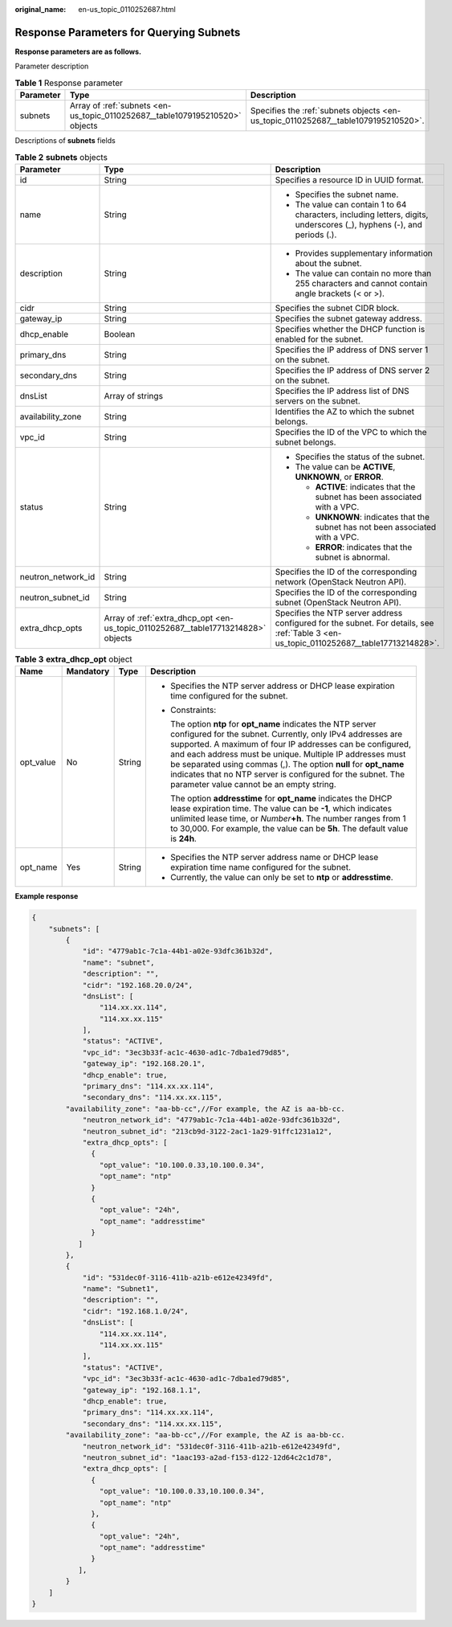 :original_name: en-us_topic_0110252687.html

.. _en-us_topic_0110252687:

Response Parameters for Querying Subnets
========================================

**Response parameters are as follows.**

Parameter description

.. table:: **Table 1** Response parameter

   +-----------+------------------------------------------------------------------------------+------------------------------------------------------------------------------------+
   | Parameter | Type                                                                         | Description                                                                        |
   +===========+==============================================================================+====================================================================================+
   | subnets   | Array of :ref:`subnets <en-us_topic_0110252687__table1079195210520>` objects | Specifies the :ref:`subnets objects <en-us_topic_0110252687__table1079195210520>`. |
   +-----------+------------------------------------------------------------------------------+------------------------------------------------------------------------------------+

Descriptions of **subnets** fields

.. _en-us_topic_0110252687__table1079195210520:

.. table:: **Table 2** **subnets** objects

   +-----------------------+-----------------------------------------------------------------------------------+-----------------------------------------------------------------------------------------------------------------------------------------+
   | Parameter             | Type                                                                              | Description                                                                                                                             |
   +=======================+===================================================================================+=========================================================================================================================================+
   | id                    | String                                                                            | Specifies a resource ID in UUID format.                                                                                                 |
   +-----------------------+-----------------------------------------------------------------------------------+-----------------------------------------------------------------------------------------------------------------------------------------+
   | name                  | String                                                                            | -  Specifies the subnet name.                                                                                                           |
   |                       |                                                                                   | -  The value can contain 1 to 64 characters, including letters, digits, underscores (_), hyphens (-), and periods (.).                  |
   +-----------------------+-----------------------------------------------------------------------------------+-----------------------------------------------------------------------------------------------------------------------------------------+
   | description           | String                                                                            | -  Provides supplementary information about the subnet.                                                                                 |
   |                       |                                                                                   | -  The value can contain no more than 255 characters and cannot contain angle brackets (< or >).                                        |
   +-----------------------+-----------------------------------------------------------------------------------+-----------------------------------------------------------------------------------------------------------------------------------------+
   | cidr                  | String                                                                            | Specifies the subnet CIDR block.                                                                                                        |
   +-----------------------+-----------------------------------------------------------------------------------+-----------------------------------------------------------------------------------------------------------------------------------------+
   | gateway_ip            | String                                                                            | Specifies the subnet gateway address.                                                                                                   |
   +-----------------------+-----------------------------------------------------------------------------------+-----------------------------------------------------------------------------------------------------------------------------------------+
   | dhcp_enable           | Boolean                                                                           | Specifies whether the DHCP function is enabled for the subnet.                                                                          |
   +-----------------------+-----------------------------------------------------------------------------------+-----------------------------------------------------------------------------------------------------------------------------------------+
   | primary_dns           | String                                                                            | Specifies the IP address of DNS server 1 on the subnet.                                                                                 |
   +-----------------------+-----------------------------------------------------------------------------------+-----------------------------------------------------------------------------------------------------------------------------------------+
   | secondary_dns         | String                                                                            | Specifies the IP address of DNS server 2 on the subnet.                                                                                 |
   +-----------------------+-----------------------------------------------------------------------------------+-----------------------------------------------------------------------------------------------------------------------------------------+
   | dnsList               | Array of strings                                                                  | Specifies the IP address list of DNS servers on the subnet.                                                                             |
   +-----------------------+-----------------------------------------------------------------------------------+-----------------------------------------------------------------------------------------------------------------------------------------+
   | availability_zone     | String                                                                            | Identifies the AZ to which the subnet belongs.                                                                                          |
   +-----------------------+-----------------------------------------------------------------------------------+-----------------------------------------------------------------------------------------------------------------------------------------+
   | vpc_id                | String                                                                            | Specifies the ID of the VPC to which the subnet belongs.                                                                                |
   +-----------------------+-----------------------------------------------------------------------------------+-----------------------------------------------------------------------------------------------------------------------------------------+
   | status                | String                                                                            | -  Specifies the status of the subnet.                                                                                                  |
   |                       |                                                                                   | -  The value can be **ACTIVE**, **UNKNOWN**, or **ERROR**.                                                                              |
   |                       |                                                                                   |                                                                                                                                         |
   |                       |                                                                                   |    -  **ACTIVE**: indicates that the subnet has been associated with a VPC.                                                             |
   |                       |                                                                                   |    -  **UNKNOWN**: indicates that the subnet has not been associated with a VPC.                                                        |
   |                       |                                                                                   |    -  **ERROR**: indicates that the subnet is abnormal.                                                                                 |
   +-----------------------+-----------------------------------------------------------------------------------+-----------------------------------------------------------------------------------------------------------------------------------------+
   | neutron_network_id    | String                                                                            | Specifies the ID of the corresponding network (OpenStack Neutron API).                                                                  |
   +-----------------------+-----------------------------------------------------------------------------------+-----------------------------------------------------------------------------------------------------------------------------------------+
   | neutron_subnet_id     | String                                                                            | Specifies the ID of the corresponding subnet (OpenStack Neutron API).                                                                   |
   +-----------------------+-----------------------------------------------------------------------------------+-----------------------------------------------------------------------------------------------------------------------------------------+
   | extra_dhcp_opts       | Array of :ref:`extra_dhcp_opt <en-us_topic_0110252687__table17713214828>` objects | Specifies the NTP server address configured for the subnet. For details, see :ref:`Table 3 <en-us_topic_0110252687__table17713214828>`. |
   +-----------------------+-----------------------------------------------------------------------------------+-----------------------------------------------------------------------------------------------------------------------------------------+

.. _en-us_topic_0110252687__table17713214828:

.. table:: **Table 3** **extra_dhcp_opt** object

   +-----------------+-----------------+-----------------+--------------------------------------------------------------------------------------------------------------------------------------------------------------------------------------------------------------------------------------------------------------------------------------------------------------------------------------------------------------------------------------------------------------------------------------+
   | Name            | Mandatory       | Type            | Description                                                                                                                                                                                                                                                                                                                                                                                                                          |
   +=================+=================+=================+======================================================================================================================================================================================================================================================================================================================================================================================================================================+
   | opt_value       | No              | String          | -  Specifies the NTP server address or DHCP lease expiration time configured for the subnet.                                                                                                                                                                                                                                                                                                                                         |
   |                 |                 |                 |                                                                                                                                                                                                                                                                                                                                                                                                                                      |
   |                 |                 |                 | -  Constraints:                                                                                                                                                                                                                                                                                                                                                                                                                      |
   |                 |                 |                 |                                                                                                                                                                                                                                                                                                                                                                                                                                      |
   |                 |                 |                 |    The option **ntp** for **opt_name** indicates the NTP server configured for the subnet. Currently, only IPv4 addresses are supported. A maximum of four IP addresses can be configured, and each address must be unique. Multiple IP addresses must be separated using commas (,). The option **null** for **opt_name** indicates that no NTP server is configured for the subnet. The parameter value cannot be an empty string. |
   |                 |                 |                 |                                                                                                                                                                                                                                                                                                                                                                                                                                      |
   |                 |                 |                 |    The option **addresstime** for **opt_name** indicates the DHCP lease expiration time. The value can be **-1**, which indicates unlimited lease time, or *Number*\ **+h**. The number ranges from 1 to 30,000. For example, the value can be **5h**. The default value is **24h**.                                                                                                                                                 |
   +-----------------+-----------------+-----------------+--------------------------------------------------------------------------------------------------------------------------------------------------------------------------------------------------------------------------------------------------------------------------------------------------------------------------------------------------------------------------------------------------------------------------------------+
   | opt_name        | Yes             | String          | -  Specifies the NTP server address name or DHCP lease expiration time name configured for the subnet.                                                                                                                                                                                                                                                                                                                               |
   |                 |                 |                 | -  Currently, the value can only be set to **ntp** or **addresstime**.                                                                                                                                                                                                                                                                                                                                                               |
   +-----------------+-----------------+-----------------+--------------------------------------------------------------------------------------------------------------------------------------------------------------------------------------------------------------------------------------------------------------------------------------------------------------------------------------------------------------------------------------------------------------------------------------+

**Example response**

.. code-block::

   {
       "subnets": [
           {
               "id": "4779ab1c-7c1a-44b1-a02e-93dfc361b32d",
               "name": "subnet",
               "description": "",
               "cidr": "192.168.20.0/24",
               "dnsList": [
                   "114.xx.xx.114",
                   "114.xx.xx.115"
               ],
               "status": "ACTIVE",
               "vpc_id": "3ec3b33f-ac1c-4630-ad1c-7dba1ed79d85",
               "gateway_ip": "192.168.20.1",
               "dhcp_enable": true,
               "primary_dns": "114.xx.xx.114",
               "secondary_dns": "114.xx.xx.115",
           "availability_zone": "aa-bb-cc",//For example, the AZ is aa-bb-cc.
               "neutron_network_id": "4779ab1c-7c1a-44b1-a02e-93dfc361b32d",
               "neutron_subnet_id": "213cb9d-3122-2ac1-1a29-91ffc1231a12",
               "extra_dhcp_opts": [
                 {
                   "opt_value": "10.100.0.33,10.100.0.34",
                   "opt_name": "ntp"
                 }
                 {
                   "opt_value": "24h",
                   "opt_name": "addresstime"
                 }
              ]
           },
           {
               "id": "531dec0f-3116-411b-a21b-e612e42349fd",
               "name": "Subnet1",
               "description": "",
               "cidr": "192.168.1.0/24",
               "dnsList": [
                   "114.xx.xx.114",
                   "114.xx.xx.115"
               ],
               "status": "ACTIVE",
               "vpc_id": "3ec3b33f-ac1c-4630-ad1c-7dba1ed79d85",
               "gateway_ip": "192.168.1.1",
               "dhcp_enable": true,
               "primary_dns": "114.xx.xx.114",
               "secondary_dns": "114.xx.xx.115",
           "availability_zone": "aa-bb-cc",//For example, the AZ is aa-bb-cc.
               "neutron_network_id": "531dec0f-3116-411b-a21b-e612e42349fd",
               "neutron_subnet_id": "1aac193-a2ad-f153-d122-12d64c2c1d78",
               "extra_dhcp_opts": [
                 {
                   "opt_value": "10.100.0.33,10.100.0.34",
                   "opt_name": "ntp"
                 },
                 {
                   "opt_value": "24h",
                   "opt_name": "addresstime"
                 }
              ],
           }
       ]
   }
